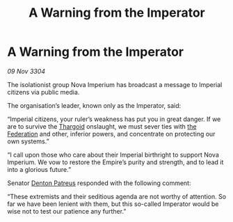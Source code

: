 :PROPERTIES:
:ID:       c6e70c80-8782-4cbb-a5f3-b54ca2c1a148
:END:
#+title: A Warning from the Imperator
#+filetags: :3304:galnet:

* A Warning from the Imperator

/09 Nov 3304/

The isolationist group Nova Imperium has broadcast a message to Imperial citizens via public media. 

The organisation’s leader, known only as the Imperator, said: 

“Imperial citizens, your ruler’s weakness has put you in great danger. If we are to survive the [[id:09343513-2893-458e-a689-5865fdc32e0a][Thargoid]] onslaught, we must sever ties with [[id:d56d0a6d-142a-4110-9c9a-235df02a99e0][the Federation]] and other, inferior powers, and concentrate on protecting our own systems.” 

“I call upon those who care about their Imperial birthright to support Nova Imperium. We vow to restore the Empire’s purity and strength, and to lead it into a glorious future.” 

Senator [[id:75daea85-5e9f-4f6f-a102-1a5edea0283c][Denton Patreus]] responded with the following comment: 

“These extremists and their seditious agenda are not worthy of attention. So far we have been lenient with them, but this so-called Imperator would be wise not to test our patience any further.”
